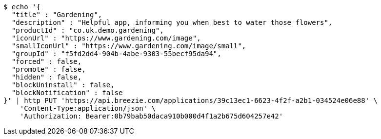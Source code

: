 [source,bash]
----
$ echo '{
  "title" : "Gardening",
  "description" : "Helpful app, informing you when best to water those flowers",
  "productId" : "co.uk.demo.gardening",
  "iconUrl" : "https://www.gardening.com/image",
  "smallIconUrl" : "https://www.gardening.com/image/small",
  "groupId" : "f5fd2dd4-904b-4abe-9303-55becf95da94",
  "forced" : false,
  "promote" : false,
  "hidden" : false,
  "blockUninstall" : false,
  "blockNotification" : false
}' | http PUT 'https://api.breezie.com/applications/39c13ec1-6623-4f2f-a2b1-034524e06e88' \
    'Content-Type:application/json' \
    'Authorization: Bearer:0b79bab50daca910b000d4f1a2b675d604257e42'
----